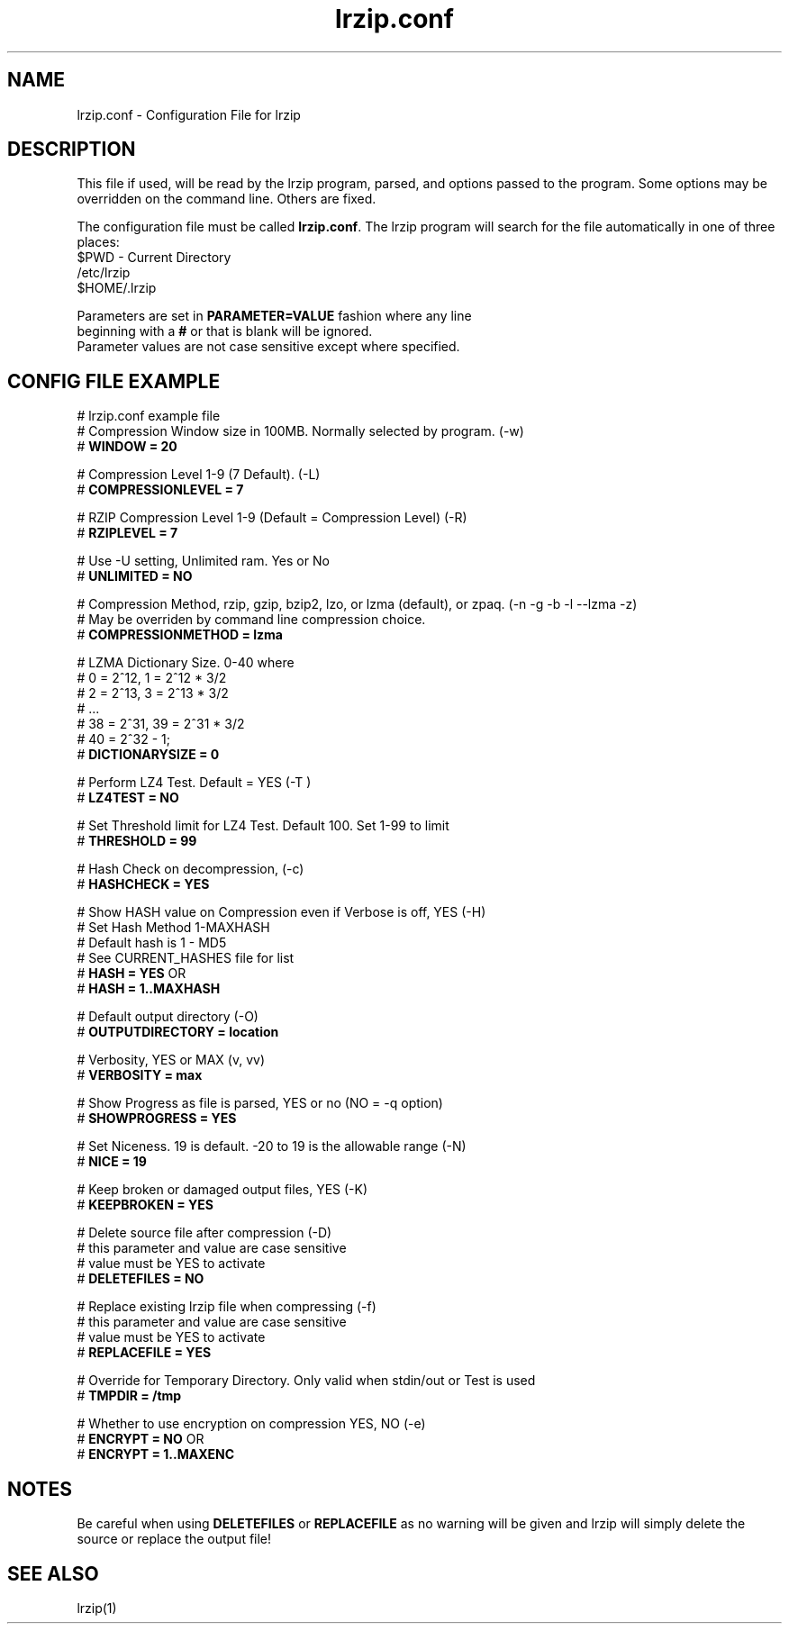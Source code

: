 .TH "lrzip.conf" "5" "January 2009, updated May 2019" "" ""
.SH "NAME"
lrzip.conf \- Configuration File for lrzip
.SH "DESCRIPTION"
.PP
This file if used, will be read by the lrzip program\&, parsed\&,
and options passed to the program\&. Some options may be overridden
on the command line\&. Others are fixed\&.
.PP
The configuration file must be called \fBlrzip\&.conf\fP\&.
The lrzip program will search for the file automatically in one of
three places\&:
.nf
$PWD \- Current Directory
/etc/lrzip
$HOME/\&.lrzip
.PP
Parameters are set in \fBPARAMETER\&=VALUE\fP fashion where any line
beginning with a \fB#\fP or that is blank will be ignored\&.
Parameter values are not case sensitive except where specified\&.
.PP
.SH "CONFIG FILE EXAMPLE"
.nf
# lrzip.conf example file
# Compression Window size in 100MB. Normally selected by program. (-w)
# \fBWINDOW = 20\fP

# Compression Level 1-9 (7 Default). (-L)
# \fBCOMPRESSIONLEVEL = 7\fP

# RZIP Compression Level 1-9 (Default = Compression Level) (-R)
# \fBRZIPLEVEL = 7\fP

# Use -U setting, Unlimited ram. Yes or No
# \fBUNLIMITED = NO\fP

# Compression Method, rzip, gzip, bzip2, lzo, or lzma (default), or zpaq. (-n -g -b -l --lzma -z)
# May be overriden by command line compression choice.
# \fBCOMPRESSIONMETHOD = lzma\fP

# LZMA Dictionary Size. 0-40 where
# 0 = 2^12, 1 = 2^12 * 3/2
# 2 = 2^13, 3 = 2^13 * 3/2
# ...
# 38 = 2^31, 39 = 2^31 * 3/2
# 40 = 2^32 - 1;
# \fBDICTIONARYSIZE = 0\fP

# Perform LZ4 Test. Default = YES (-T )
# \fBLZ4TEST = NO\fP

# Set Threshold limit for LZ4 Test. Default 100. Set 1-99 to limit
# \fBTHRESHOLD = 99\fP

# Hash Check on decompression, (-c)
# \fBHASHCHECK = YES\fP

# Show HASH value on Compression even if Verbose is off, YES (-H)
# Set Hash Method 1-MAXHASH
# Default hash is 1 - MD5
# See CURRENT_HASHES file for list
# \fBHASH = YES\fP OR
# \fBHASH = 1..MAXHASH\fP

# Default output directory (-O)
# \fBOUTPUTDIRECTORY = location\fP

# Verbosity, YES or MAX (v, vv)
# \fBVERBOSITY = max\fP

# Show Progress as file is parsed, YES or no (NO = -q option)
# \fBSHOWPROGRESS = YES\fP

# Set Niceness. 19 is default. -20 to 19 is the allowable range (-N)
# \fBNICE = 19\fP

# Keep broken or damaged output files, YES (-K)
# \fBKEEPBROKEN = YES\fP

# Delete source file after compression (-D)
# this parameter and value are case sensitive
# value must be YES to activate
# \fBDELETEFILES = NO\fP

# Replace existing lrzip file when compressing (-f)
# this parameter and value are case sensitive
# value must be YES to activate
# \fBREPLACEFILE = YES\fP

# Override for Temporary Directory. Only valid when stdin/out or Test is used
# \fBTMPDIR = /tmp\fP

# Whether to use encryption on compression YES, NO (-e)
# \fBENCRYPT = NO\fP OR
# \fBENCRYPT = 1..MAXENC\fP
.fi
.PP
.SH "NOTES"
.PP
Be careful when using \fBDELETEFILES\fP or \fBREPLACEFILE\fP as
no warning will be given and lrzip will simply delete the source
or replace the output file!
.PP
.SH "SEE ALSO"
lrzip(1)
